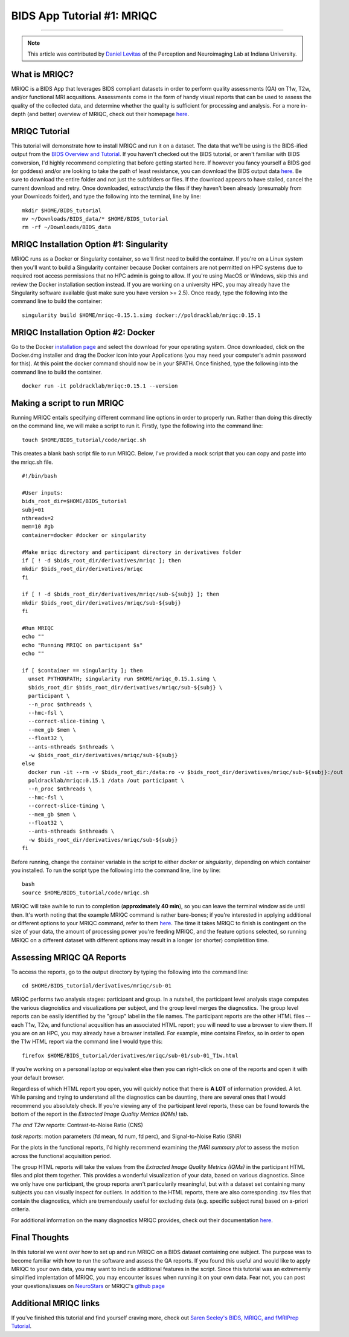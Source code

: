 .. _MRIQC:

=============
BIDS App Tutorial #1: MRIQC
=============

-------------

.. note::

  This article was contributed by `Daniel Levitas <https://perceptionandneuroimaging.psych.indiana.edu/people/daniellevitas.html>`__ of the Perception and Neuroimaging Lab at Indiana University.
  
What is MRIQC?
*************

MRIQC is a BIDS App that leverages BIDS compliant datasets in order to perform quality assessments (QA) on T1w, T2w, and/or functional MRI acqusitions. Assessments come in the form of handy visual reports that can be used to assess the quality of the collected data, and determine whether the quality is sufficient for processing and analysis. For a more in-depth (and better) overview of MRIQC, check out their homepage `here <https://mriqc.readthedocs.io/en/stable/>`__.

MRIQC Tutorial
**************

This tutorial will demonstrate how to install MRIQC and run it on a dataset. The data that we'll be using is the BIDS-ified output from the `BIDS Overview and Tutorial <https://andysbrainbook.readthedocs.io/en/latest/OpenScience/OS/BIDS_Overview.html>`__. If you haven't checked out the BIDS tutorial, or aren't familiar with BIDS conversion, I'd highly recommend completing that before getting started here. If however you fancy yourself a BIDS god (or goddess) and/or are looking to take the path of least resistance, you can download the BIDS output data `here <https://drive.google.com/drive/folders/11qNNVmD-T8OoZy9NFqHjcleWIcso6ZDI?usp=sharing>`__. Be sure to download the entire folder and not just the subfolders or files. If the download appears to have stalled, cancel the current download and retry. Once downloaded, extract/unzip the files if they haven't been already (presumably from your Downloads folder), and type the following into the terminal, line by line:

::

  mkdir $HOME/BIDS_tutorial
  mv ~/Downloads/BIDS_data/* $HOME/BIDS_tutorial
  rm -rf ~/Downloads/BIDS_data
  
  
MRIQC Installation Option #1: Singularity
*******************************

MRIQC runs as a Docker or Singularity container, so we'll first need to build the container. If you're on a Linux system then you'll want to build a Singularity container because Docker containers are not permitted on HPC systems due to required root access permissions that no HPC admin is going to allow. If you're using MacOS or Windows, skip this and review the Docker installation section instead. If you are working on a university HPC, you may already have the Singularity software available (just make sure you have version >= 2.5). Once ready, type the following into the command line to build the container:

::

  singularity build $HOME/mriqc-0.15.1.simg docker://poldracklab/mriqc:0.15.1
  
MRIQC Installation Option #2: Docker
***************************

Go to the Docker `installation page <https://docs.docker.com/install/>`__ and select the download for your operating system. Once downloaded, click on the Docker.dmg installer and drag the Docker icon into your Applications (you may need your computer's admin password for this). At this point the docker command should now be in your $PATH. Once finished, type the following into the command line to build the container. 

::

  docker run -it poldracklab/mriqc:0.15.1 --version
  

Making a script to run MRIQC
****************************

Running MRIQC entails specifying different command line options in order to properly run. Rather than doing this directly on the command line, we will make a script to run it. Firstly, type the following into the command line:

::

  touch $HOME/BIDS_tutorial/code/mriqc.sh
  
This creates a blank bash script file to run MRIQC. Below, I've provided a mock script that you can copy and paste into the mriqc.sh file. 

::

  #!/bin/bash

  #User inputs:
  bids_root_dir=$HOME/BIDS_tutorial
  subj=01
  nthreads=2
  mem=10 #gb
  container=docker #docker or singularity

  #Make mriqc directory and participant directory in derivatives folder
  if [ ! -d $bids_root_dir/derivatives/mriqc ]; then
  mkdir $bids_root_dir/derivatives/mriqc
  fi

  if [ ! -d $bids_root_dir/derivatives/mriqc/sub-${subj} ]; then
  mkdir $bids_root_dir/derivatives/mriqc/sub-${subj}
  fi

  #Run MRIQC
  echo ""
  echo "Running MRIQC on participant $s"
  echo ""

  if [ $container == singularity ]; then
    unset PYTHONPATH; singularity run $HOME/mriqc_0.15.1.simg \
    $bids_root_dir $bids_root_dir/derivatives/mriqc/sub-${subj} \
    participant \
    --n_proc $nthreads \
    --hmc-fsl \
    --correct-slice-timing \
    --mem_gb $mem \
    --float32 \
    --ants-nthreads $nthreads \
    -w $bids_root_dir/derivatives/mriqc/sub-${subj}
  else
    docker run -it --rm -v $bids_root_dir:/data:ro -v $bids_root_dir/derivatives/mriqc/sub-${subj}:/out 
    poldracklab/mriqc:0.15.1 /data /out participant \
    --n_proc $nthreads \
    --hmc-fsl \
    --correct-slice-timing \
    --mem_gb $mem \
    --float32 \
    --ants-nthreads $nthreads \
    -w $bids_root_dir/derivatives/mriqc/sub-${subj}
  fi
   

Before running, change the container variable in the script to either *docker* or *singularity*, depending on which container you installed. To run the script type the following into the command line, line by line:

::

  bash
  source $HOME/BIDS_tutorial/code/mriqc.sh

MRIQC will take awhile to run to completion (**approximately 40 min**), so you can leave the terminal window aside until then. It's worth noting that the example MRIQC command is rather bare-bones; if you're interested in applying additional or different options to your MRIQC command, refer to them `here <https://mriqc.readthedocs.io/en/stable/running.html>`__. The time it takes MRIQC to finish is contingent on the size of your data, the amount of processing power you're feeding MRIQC, and the feature options selected, so running MRIQC on a different dataset with different options may result in a longer (or shorter) completition time. 

Assessing MRIQC QA Reports
**************************

To access the reports, go to the output directory by typing the following into the command line:

::

  cd $HOME/BIDS_tutorial/derivatives/mriqc/sub-01
  
MRIQC performs two analysis stages: participant and group. In a nutshell, the participant level analysis stage computes the various diagnoistics and visualizations per subject, and the group level merges the diagnostics. The group level reports can be easily identified by the "group" label in the file names. The participant reports are the other HTML files -- each T1w, T2w, and functional acqusition has an associated HTML report; you will need to use a browser to view them. If you are on an HPC, you may already have a browser installed. For example, mine contains Firefox, so in order to open the T1w HTML report via the command line I would type this:

::

  firefox $HOME/BIDS_tutorial/derivatives/mriqc/sub-01/sub-01_T1w.html


If you're working on a personal laptop or equivalent else then you can right-click on one of the reports and open it with your default browser. 

Regardless of which HTML report you open, you will quickly notice that there is **A LOT** of information provided. A lot. While parsing and trying to understand all the diagnostics can be daunting, there are several ones that I would recommend you absolutely check. If you're viewing any of the participant level reports, these can be found towards the bottom of the report in the *Extracted Image Quality Metrics (IQMs)* tab.

*T1w and T2w reports*: Contrast-to-Noise Ratio (CNS)

*task reports*: motion parameters (fd mean, fd num, fd perc), and Signal-to-Noise Ratio (SNR)

For the plots in the functional reports, I'd highly recommend examining the *fMRI summary plot* to assess the motion across the functional acquisition period. 

The group HTML reports will take the values from the *Extracted Image Quality Metrics (IQMs)* in the participant HTML files and plot them together. This provides a wonderful visualization of your data, based on various diagnostics. Since we only have one participant, the group reports aren't particularily meaningful, but with a dataset set containing many subjects you can visually inspect for outliers. In addition to the HTML reports, there are also corresponding .tsv files that contain the diagnostics, which are tremendously useful for excluding data (e.g. specific subject runs) based on a-priori criteria. 

For additional information on the many diagnostics MRIQC provides, check out their documentation `here <https://mriqc.readthedocs.io/en/stable/measures.html>`__. 

Final Thoughts
**************

In this tutorial we went over how to set up and run MRIQC on a BIDS dataset containing one subject. The purpose was to become familiar with how to run the software and assess the QA reports. If you found this useful and would like to apply MRIQC to your own data, you may want to include additional features in the script. Since this tutorial was an extrememly simplified implentation of MRIQC, you may encounter issues when running it on your own data. Fear not, you can post your questions/issues on `NeuroStars <https://neurostars.org/>`__ or MRIQC's `github page <https://github.com/poldracklab/mriqc/issues>`__

Additional MRIQC links
**********************

If you've finished this tutorial and find yourself craving more, check out `Saren Seeley's BIDS, MRIQC, and fMRIPrep Tutorial <https://rpubs.com/sarenseeley/bids-fmriprep-mriqc>`__. 


